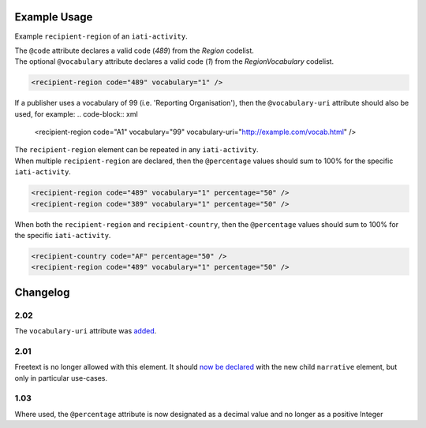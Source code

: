 Example Usage
~~~~~~~~~~~~~
Example ``recipient-region`` of an ``iati-activity``. 

| The ``@code`` attribute declares a valid code (*489*) from the *Region* codelist.
| The optional ``@vocabulary`` attribute declares a valid code (*1*) from the *RegionVocabulary* codelist.

.. code-block:: xml

	<recipient-region code="489" vocabulary="1" />

If a publisher uses a vocabulary of 99 (i.e. 'Reporting Organisation'), then the ``@vocabulary-uri`` attribute should also be used, for example:
.. code-block:: xml

	<recipient-region code="A1" vocabulary="99" vocabulary-uri="http://example.com/vocab.html" />

| The ``recipient-region`` element can be repeated in any ``iati-activity``.

| When multiple ``recipient-region`` are declared, then the ``@percentage`` values should sum to 100% for the specific ``iati-activity``.
        
.. code-block:: xml

	<recipient-region code="489" vocabulary="1" percentage="50" />
	<recipient-region code="389" vocabulary="1" percentage="50" />

| When both the ``recipient-region`` and ``recipient-country``, then the ``@percentage`` values should sum to 100% for the specific ``iati-activity``.

.. code-block:: xml

	<recipient-country code="AF" percentage="50" />
	<recipient-region code="489" vocabulary="1" percentage="50" />
	
	
Changelog
~~~~~~~~~

2.02
^^^^
The ``vocabulary-uri`` attribute was `added <http://support.iatistandard.org/entries/105713163-Add-URI-attribute-to-elements-where-Reporting-organisation-vocabularies-are-used>`__.

2.01
^^^^
Freetext is no longer allowed with this element.  It should `now be declared <http://iatistandard.org/upgrades/integer-upgrade-to-2-01/2-01-changes/#narrative-new-elements>`__  with the new child ``narrative`` element, but only in particular use-cases.

1.03
^^^^
Where used, the ``@percentage`` attribute is now designated as a decimal value and no longer as a positive Integer
